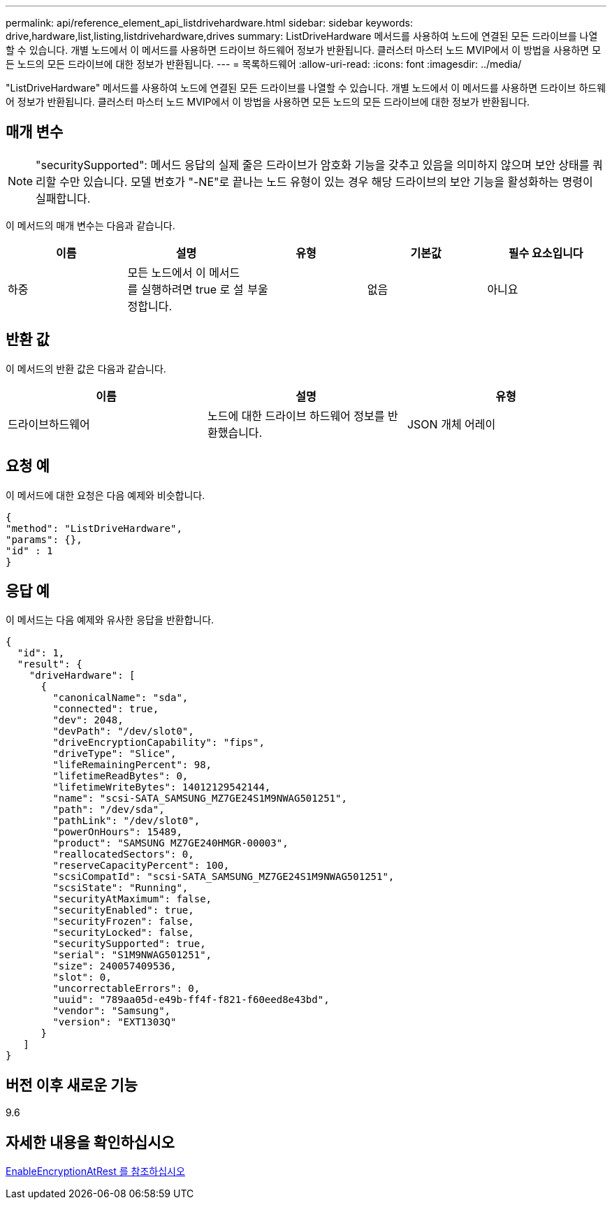 ---
permalink: api/reference_element_api_listdrivehardware.html 
sidebar: sidebar 
keywords: drive,hardware,list,listing,listdrivehardware,drives 
summary: ListDriveHardware 메서드를 사용하여 노드에 연결된 모든 드라이브를 나열할 수 있습니다. 개별 노드에서 이 메서드를 사용하면 드라이브 하드웨어 정보가 반환됩니다. 클러스터 마스터 노드 MVIP에서 이 방법을 사용하면 모든 노드의 모든 드라이브에 대한 정보가 반환됩니다. 
---
= 목록하드웨어
:allow-uri-read: 
:icons: font
:imagesdir: ../media/


[role="lead"]
"ListDriveHardware" 메서드를 사용하여 노드에 연결된 모든 드라이브를 나열할 수 있습니다. 개별 노드에서 이 메서드를 사용하면 드라이브 하드웨어 정보가 반환됩니다. 클러스터 마스터 노드 MVIP에서 이 방법을 사용하면 모든 노드의 모든 드라이브에 대한 정보가 반환됩니다.



== 매개 변수


NOTE: "securitySupported": 메서드 응답의 실제 줄은 드라이브가 암호화 기능을 갖추고 있음을 의미하지 않으며 보안 상태를 쿼리할 수만 있습니다. 모델 번호가 "-NE"로 끝나는 노드 유형이 있는 경우 해당 드라이브의 보안 기능을 활성화하는 명령이 실패합니다.

이 메서드의 매개 변수는 다음과 같습니다.

|===
| 이름 | 설명 | 유형 | 기본값 | 필수 요소입니다 


 a| 
하중
 a| 
모든 노드에서 이 메서드를 실행하려면 true 로 설정합니다.
 a| 
부울
 a| 
없음
 a| 
아니요

|===


== 반환 값

이 메서드의 반환 값은 다음과 같습니다.

|===
| 이름 | 설명 | 유형 


 a| 
드라이브하드웨어
 a| 
노드에 대한 드라이브 하드웨어 정보를 반환했습니다.
 a| 
JSON 개체 어레이

|===


== 요청 예

이 메서드에 대한 요청은 다음 예제와 비슷합니다.

[listing]
----
{
"method": "ListDriveHardware",
"params": {},
"id" : 1
}
----


== 응답 예

이 메서드는 다음 예제와 유사한 응답을 반환합니다.

[listing]
----
{
  "id": 1,
  "result": {
    "driveHardware": [
      {
        "canonicalName": "sda",
        "connected": true,
        "dev": 2048,
        "devPath": "/dev/slot0",
        "driveEncryptionCapability": "fips",
        "driveType": "Slice",
        "lifeRemainingPercent": 98,
        "lifetimeReadBytes": 0,
        "lifetimeWriteBytes": 14012129542144,
        "name": "scsi-SATA_SAMSUNG_MZ7GE24S1M9NWAG501251",
        "path": "/dev/sda",
        "pathLink": "/dev/slot0",
        "powerOnHours": 15489,
        "product": "SAMSUNG MZ7GE240HMGR-00003",
        "reallocatedSectors": 0,
        "reserveCapacityPercent": 100,
        "scsiCompatId": "scsi-SATA_SAMSUNG_MZ7GE24S1M9NWAG501251",
        "scsiState": "Running",
        "securityAtMaximum": false,
        "securityEnabled": true,
        "securityFrozen": false,
        "securityLocked": false,
        "securitySupported": true,
        "serial": "S1M9NWAG501251",
        "size": 240057409536,
        "slot": 0,
        "uncorrectableErrors": 0,
        "uuid": "789aa05d-e49b-ff4f-f821-f60eed8e43bd",
        "vendor": "Samsung",
        "version": "EXT1303Q"
      }
   ]
}
----


== 버전 이후 새로운 기능

9.6



== 자세한 내용을 확인하십시오

xref:reference_element_api_enableencryptionatrest.adoc[EnableEncryptionAtRest 를 참조하십시오]
